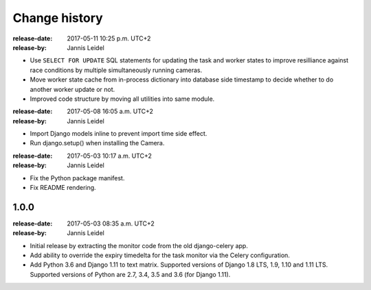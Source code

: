 .. _changelog:

================
 Change history
================

.. _version-1.1.0:

:release-date: 2017-05-11 10:25 p.m. UTC+2
:release-by: Jannis Leidel

- Use ``SELECT FOR UPDATE`` SQL statements for updating the task and worker
  states to improve resilliance against race conditions by multiple
  simultaneously running cameras.

- Move worker state cache from in-process dictionary into database side
  timestamp to decide whether to do another worker update or not.

- Improved code structure by moving all utilities into same module.

.. _version-1.0.2:

:release-date: 2017-05-08 16:05 a.m. UTC+2
:release-by: Jannis Leidel

- Import Django models inline to prevent import time side effect.

- Run django.setup() when installing the Camera.

.. _version-1.0.1:

:release-date: 2017-05-03 10:17 a.m. UTC+2
:release-by: Jannis Leidel

- Fix the Python package manifest.

- Fix README rendering.

.. _version-1.0.0:

1.0.0
=====
:release-date: 2017-05-03 08:35 a.m. UTC+2
:release-by: Jannis Leidel

- Initial release by extracting the monitor code from the old django-celery app.

- Add ability to override the expiry timedelta for the task monitor via the
  Celery configuration.

- Add Python 3.6 and Django 1.11 to text matrix. Supported versions of Django
  1.8 LTS, 1.9, 1.10 and 1.11 LTS. Supported versions of Python are 2.7, 3.4,
  3.5 and 3.6 (for Django 1.11).
